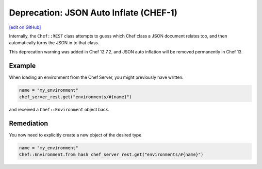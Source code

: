 =====================================================
Deprecation: JSON Auto Inflate (CHEF-1)
=====================================================
`[edit on GitHub] <https://github.com/chef/chef-web-docs/blob/master/chef_master/source/deprecations_json_auto_inflate.rst>`__

.. tag deprecations_json_auto_inflate

Internally, the ``Chef::REST`` class attempts to guess which Chef class a JSON document relates too, and then automatically turns the JSON in to that class.

.. end_tag

This deprecation warning was added in Chef 12.7.2, and JSON auto inflation will be removed permanently in Chef 13.

Example
=====================================================

When loading an environment from the Chef Server, you might previously have written:

.. code-block:: ruby

  name = "my_environment"
  chef_server_rest.get("environments/#{name}")

and received a ``Chef::Environment`` object back.

Remediation
=====================================================

You now need to explicitly create a new object of the desired type.

.. code-block:: ruby

  name = "my_environment"
  Chef::Environment.from_hash chef_server_rest.get("environments/#{name}")

